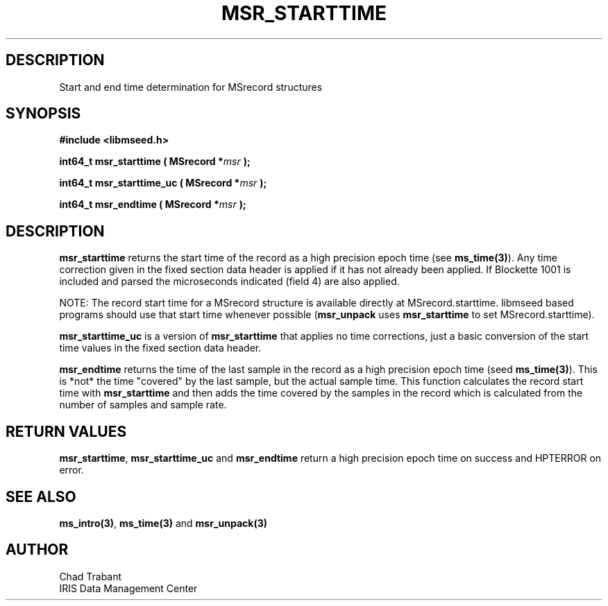 .TH MSR_STARTTIME 3 2004/12/01 "Libmseed API"
.SH DESCRIPTION
Start and end time determination for MSrecord structures

.SH SYNOPSIS
.nf
.B #include <libmseed.h>

.BI "int64_t  \fBmsr_starttime\fP ( MSrecord *" msr " );"

.BI "int64_t  \fBmsr_starttime_uc\fP ( MSrecord *" msr " );"

.BI "int64_t  \fBmsr_endtime\fP ( MSrecord *" msr " );"
.fi

.SH DESCRIPTION
\fBmsr_starttime\fP returns the start time of the record as a high
precision epoch time (see \fBms_time(3)\fP).  Any time correction
given in the fixed section data header is applied if it has not
already been applied.  If Blockette 1001 is included and parsed the
microseconds indicated (field 4) are also applied.

NOTE: The record start time for a MSrecord structure is available
directly at MSrecord.starttime.  libmseed based programs should use
that start time whenever possible (\fBmsr_unpack\fP uses
\fBmsr_starttime\fP to set MSrecord.starttime).

\fBmsr_starttime_uc\fP is a version of \fBmsr_starttime\fP that
applies no time corrections, just a basic conversion of the start time
values in the fixed section data header.

\fBmsr_endtime\fP returns the time of the last sample in the record as
a high precision epoch time (seed \fBms_time(3)\fP).  This is *not*
the time "covered" by the last sample, but the actual sample time.
This function calculates the record start time with
\fBmsr_starttime\fP and then adds the time covered by the samples in
the record which is calculated from the number of samples and sample
rate.

.SH RETURN VALUES
\fBmsr_starttime\fP, \fBmsr_starttime_uc\fP and \fBmsr_endtime\fP
return a high precision epoch time on success and HPTERROR on error.

.SH SEE ALSO
\fBms_intro(3)\fP, \fBms_time(3)\fP and \fBmsr_unpack(3)\fP

.SH AUTHOR
.nf
Chad Trabant
IRIS Data Management Center
.fi
